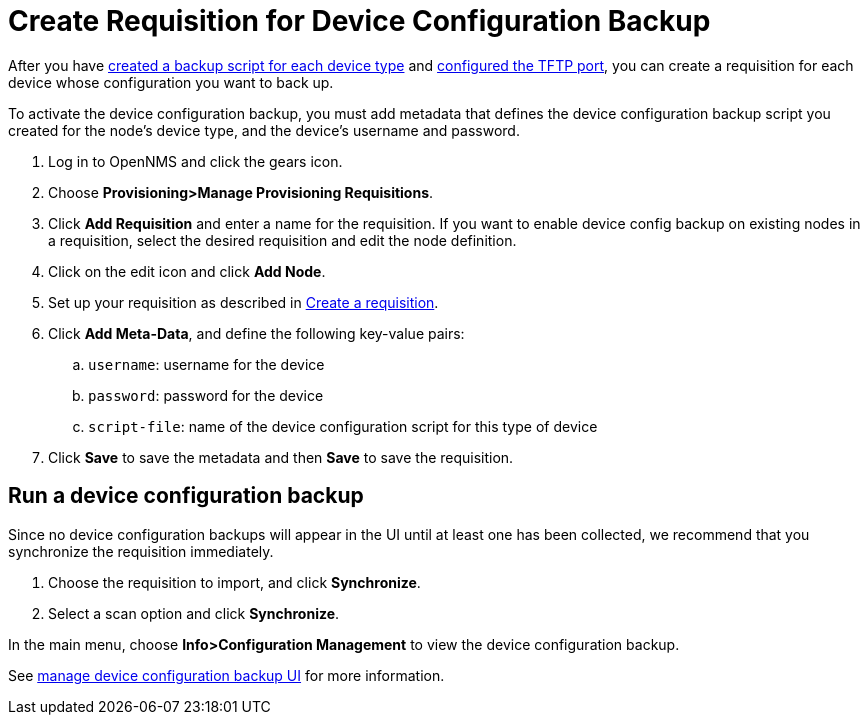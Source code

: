 [[dcb-requisition]]
= Create Requisition for Device Configuration Backup

After you have xref:operation:device-config-backup/ssh.adoc#backup-script[created a backup script for each device type] and xref:operation:device-config-backup/configuration.adoc#poller-config[configured the TFTP port], you can create a requisition for each device whose configuration you want to back up.

To activate the device configuration backup, you must add metadata that defines the device configuration backup script you created for the node's device type, and the device's username and password.

. Log in to OpenNMS and click the gears icon.
. Choose *Provisioning>Manage Provisioning Requisitions*.
. Click *Add Requisition* and enter a name for the requisition.
If you want to enable device config backup on existing nodes in a requisition, select the desired requisition and edit the node definition.
. Click on the edit icon and click *Add Node*.
. Set up your requisition as described in xref:operation:provisioning/getting-started.adoc#requisition-create[Create a requisition].
. Click *Add Meta-Data*, and define the following key-value pairs:
.. `username`: username for the device
.. `password`: password for the device
.. `script-file`: name of the device configuration script for this type of device
. Click *Save* to save the metadata and then *Save* to save the requisition.

[[dcb-backup]]
== Run a device configuration backup
Since no device configuration backups will appear in the UI until at least one has been collected, we recommend that you synchronize the requisition immediately.

. Choose the requisition to import, and click *Synchronize*.
. Select a scan option and click *Synchronize*.

In the main menu, choose *Info>Configuration Management* to view the device configuration backup.

See xref:operation:device-config-backup/dcb.adoc#dcb-manage[manage device configuration backup UI] for more information.